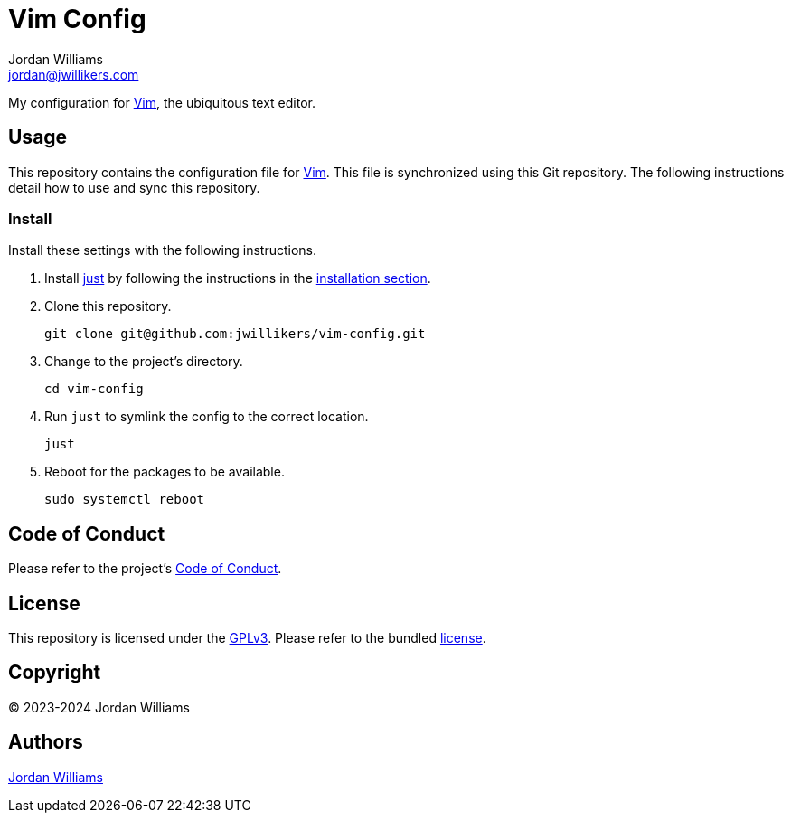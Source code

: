 = Vim Config
Jordan Williams <jordan@jwillikers.com>
:experimental:
:icons: font
ifdef::env-github[]
:tip-caption: :bulb:
:note-caption: :information_source:
:important-caption: :heavy_exclamation_mark:
:caution-caption: :fire:
:warning-caption: :warning:
endif::[]
:Vim: https://www.vim.org/[Vim]
:just: https://github.com/casey/just[just]

My configuration for {Vim}, the ubiquitous text editor.

== Usage

This repository contains the configuration file for {Vim}.
This file is synchronized using this Git repository.
The following instructions detail how to use and sync this repository.

=== Install

Install these settings with the following instructions.

. Install {just} by following the instructions in the https://github.com/casey/just?tab=readme-ov-file#installation[installation section].

. Clone this repository.
+
[,sh]
----
git clone git@github.com:jwillikers/vim-config.git
----

. Change to the project's directory.
+
[,sh]
----
cd vim-config
----

. Run `just` to symlink the config to the correct location.
+
[,sh]
----
just
----

. Reboot for the packages to be available.
+
[,sh]
----
sudo systemctl reboot
----

== Code of Conduct

Please refer to the project's link:CODE_OF_CONDUCT.adoc[Code of Conduct].

== License

This repository is licensed under the https://www.gnu.org/licenses/gpl-3.0.html[GPLv3].
Please refer to the bundled link:LICENSE.adoc[license].

== Copyright

© 2023-2024 Jordan Williams

== Authors

mailto:{email}[{author}]
